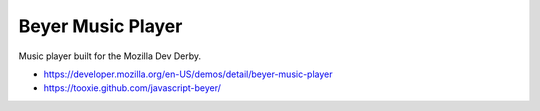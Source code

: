 Beyer Music Player
==================

Music player built for the Mozilla Dev Derby.

* https://developer.mozilla.org/en-US/demos/detail/beyer-music-player
* https://tooxie.github.com/javascript-beyer/
